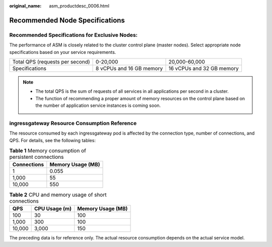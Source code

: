 :original_name: asm_productdesc_0006.html

.. _asm_productdesc_0006:

Recommended Node Specifications
===============================

Recommended Specifications for Exclusive Nodes:
-----------------------------------------------

The performance of ASM is closely related to the cluster control plane (master nodes). Select appropriate node specifications based on your service requirements.

+---------------------------------+--------------------------+---------------------------+
| Total QPS (requests per second) | 0-20,000                 | 20,000-60,000             |
+---------------------------------+--------------------------+---------------------------+
| Specifications                  | 8 vCPUs and 16 GB memory | 16 vCPUs and 32 GB memory |
+---------------------------------+--------------------------+---------------------------+

.. note::

   -  The total QPS is the sum of requests of all services in all applications per second in a cluster.
   -  The function of recommending a proper amount of memory resources on the control plane based on the number of application service instances is coming soon.

ingressgateway Resource Consumption Reference
---------------------------------------------

The resource consumed by each ingressgateway pod is affected by the connection type, number of connections, and QPS. For details, see the following tables:

.. table:: **Table 1** Memory consumption of persistent connections

   =========== =================
   Connections Memory Usage (MB)
   =========== =================
   1           0.055
   1,000       55
   10,000      550
   =========== =================

.. table:: **Table 2** CPU and memory usage of short connections

   ====== ============= =================
   QPS    CPU Usage (m) Memory Usage (MB)
   ====== ============= =================
   100    30            100
   1,000  300           100
   10,000 3,000         150
   ====== ============= =================

The preceding data is for reference only. The actual resource consumption depends on the actual service model.
